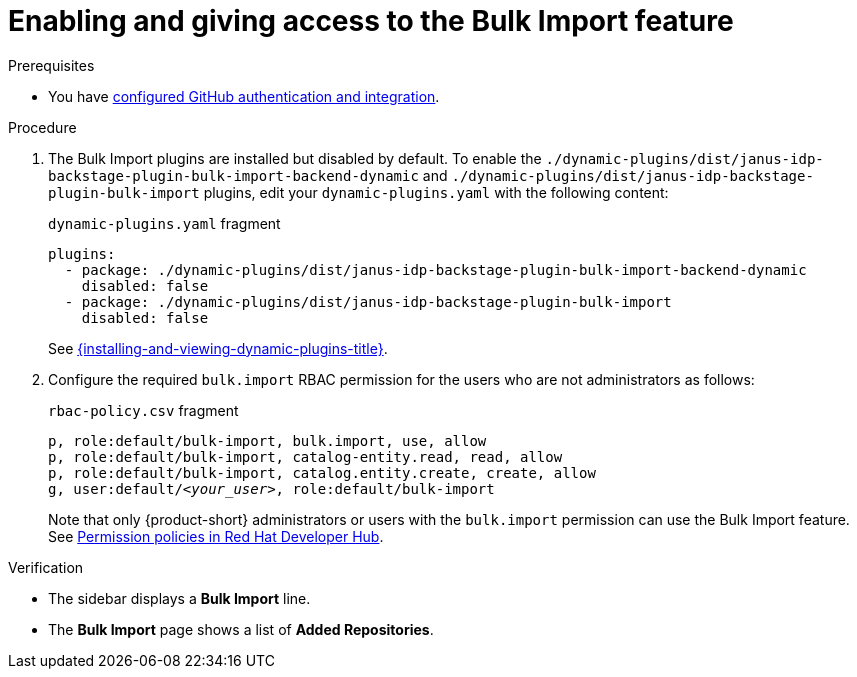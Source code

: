 [id="enabling-and-giving-access-to-the-bulk-import-feature"]
= Enabling and giving access to the Bulk Import feature

.Prerequisites
* You have link:{authentication-book-url}#enabling-authentication-with-github[configured GitHub authentication and integration].

.Procedure

. The Bulk Import plugins are installed but disabled by default.
To enable the `./dynamic-plugins/dist/janus-idp-backstage-plugin-bulk-import-backend-dynamic` and `./dynamic-plugins/dist/janus-idp-backstage-plugin-bulk-import` plugins,
edit your `dynamic-plugins.yaml` with the following content:
+
.`dynamic-plugins.yaml` fragment
[source,yaml]
----
plugins:
  - package: ./dynamic-plugins/dist/janus-idp-backstage-plugin-bulk-import-backend-dynamic
    disabled: false
  - package: ./dynamic-plugins/dist/janus-idp-backstage-plugin-bulk-import
    disabled: false
----
+
See link:{installing-and-viewing-dynamic-plugins-url}[{installing-and-viewing-dynamic-plugins-title}].

. Configure the required `bulk.import` RBAC permission for the users who are not administrators as follows:
+
.`rbac-policy.csv` fragment
[source,csv,subs="+quotes"]
----
p, role:default/bulk-import, bulk.import, use, allow
p, role:default/bulk-import, catalog-entity.read, read, allow
p, role:default/bulk-import, catalog.entity.create, create, allow
g, user:default/__<your_user>__, role:default/bulk-import
----
+
Note that only {product-short} administrators or users with the `bulk.import` permission can use the Bulk Import feature. See link:{authorization-book-url}#ref-rbac-permission-policies_title-authorization[Permission policies in Red Hat Developer Hub].

.Verification
* The sidebar displays a *Bulk Import* line.
* The *Bulk Import* page shows a list of *Added Repositories*.

